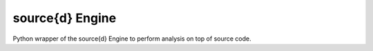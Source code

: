 source{d} Engine
----------------------------

Python wrapper of the source{d} Engine to perform analysis on top of source code.